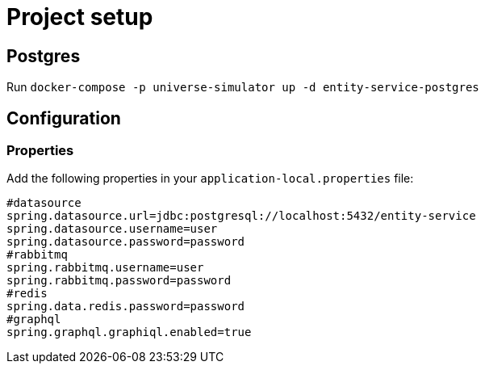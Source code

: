 = Project setup

== Postgres
Run `docker-compose -p universe-simulator up -d entity-service-postgres`

== Configuration

=== Properties
Add the following properties in your `application-local.properties` file:

----
#datasource
spring.datasource.url=jdbc:postgresql://localhost:5432/entity-service
spring.datasource.username=user
spring.datasource.password=password
#rabbitmq
spring.rabbitmq.username=user
spring.rabbitmq.password=password
#redis
spring.data.redis.password=password
#graphql
spring.graphql.graphiql.enabled=true
----
